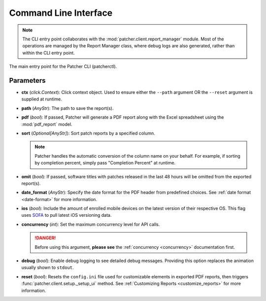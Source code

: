 .. _cli:

======================
Command Line Interface
======================

.. note::

    The CLI entry point collaborates with the :mod:`patcher.client.report_manager` module. Most of the operations are managed by the Report Manager class, where debug logs are also generated, rather than within the CLI entry point.

The main entry point for the Patcher CLI (patcherctl).

Parameters
----------

- **ctx** (*click.Context*):
  Click context object. Used to ensure either the ``--path`` argument OR the ``--reset`` argument is supplied at runtime.

- **path** (*AnyStr*):
  The path to save the report(s).

- **pdf** (*bool*):
  If passed, Patcher will generate a PDF report along with the Excel spreadsheet using the :mod:`pdf_report` model.

- **sort** (*Optional[AnyStr]*):
  Sort patch reports by a specified column.

  .. note::
      Patcher handles the automatic conversion of the column name on your behalf. For example, if sorting by completion percent, simply pass "Completion Percent" at runtime.

- **omit** (*bool*):
  If passed, software titles with patches released in the last 48 hours will be omitted from the exported report(s).

- **date_format** (*AnyStr*):
  Specify the date format for the PDF header from predefined choices. See :ref:`date format <date-format>` for more information.

- **ios** (*bool*):
  Include the amount of enrolled mobile devices on the latest version of their respective OS. This flag uses `SOFA <https://sofa.macadmins.io>`_ to pull latest iOS versioning data.

- **concurrency** (*int*):
  Set the maximum concurrency level for API calls.

  .. danger::
      Before using this argument, **please see** the :ref:`concurrency <concurrency>` documentation first.

- **debug** (*bool*):
  Enable debug logging to see detailed debug messages. Providing this option replaces the animation usually shown to ``stdout``.

- **reset** (*bool*):
  Resets the ``config.ini`` file used for customizable elements in exported PDF reports, then triggers :func:`patcher.client.setup._setup_ui` method. See :ref:`Customizing Reports <customize_reports>` for more information.
